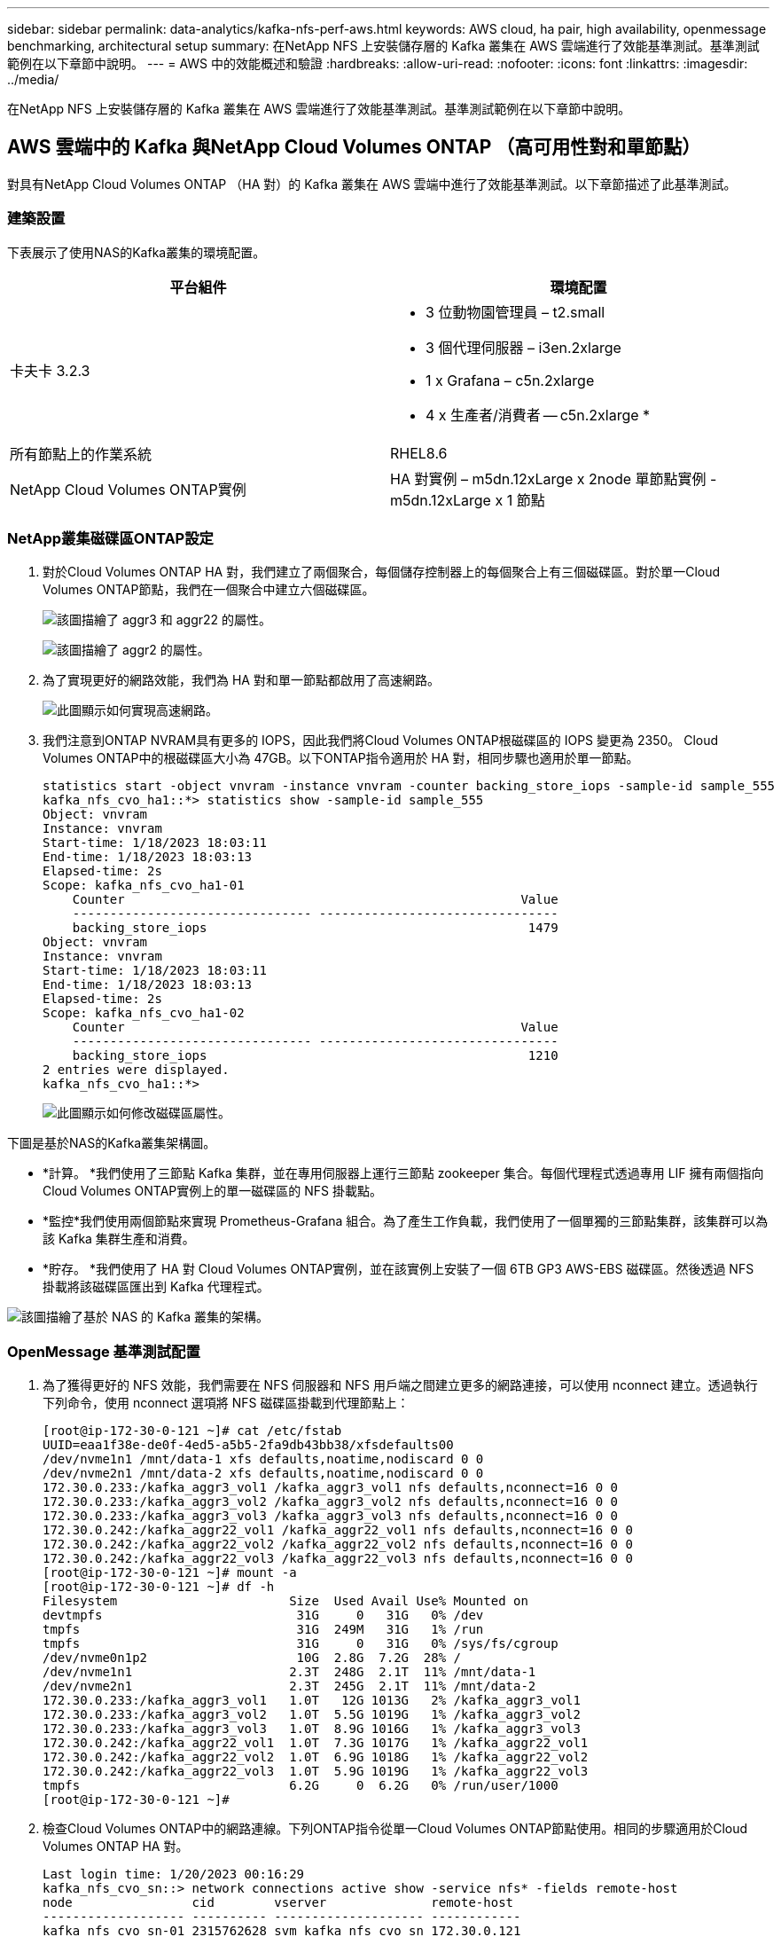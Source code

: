 ---
sidebar: sidebar 
permalink: data-analytics/kafka-nfs-perf-aws.html 
keywords: AWS cloud, ha pair, high availability, openmessage benchmarking, architectural setup 
summary: 在NetApp NFS 上安裝儲存層的 Kafka 叢集在 AWS 雲端進行了效能基準測試。基準測試範例在以下章節中說明。 
---
= AWS 中的效能概述和驗證
:hardbreaks:
:allow-uri-read: 
:nofooter: 
:icons: font
:linkattrs: 
:imagesdir: ../media/


[role="lead"]
在NetApp NFS 上安裝儲存層的 Kafka 叢集在 AWS 雲端進行了效能基準測試。基準測試範例在以下章節中說明。



== AWS 雲端中的 Kafka 與NetApp Cloud Volumes ONTAP （高可用性對和單節點）

對具有NetApp Cloud Volumes ONTAP （HA 對）的 Kafka 叢集在 AWS 雲端中進行了效能基準測試。以下章節描述了此基準測試。



=== 建築設置

下表展示了使用NAS的Kafka叢集的環境配置。

|===
| 平台組件 | 環境配置 


| 卡夫卡 3.2.3  a| 
* 3 位動物園管理員 – t2.small
* 3 個代理伺服器 – i3en.2xlarge
* 1 x Grafana – c5n.2xlarge
* 4 x 生產者/消費者 -- c5n.2xlarge *




| 所有節點上的作業系統 | RHEL8.6 


| NetApp Cloud Volumes ONTAP實例 | HA 對實例 – m5dn.12xLarge x 2node 單節點實例 - m5dn.12xLarge x 1 節點 
|===


=== NetApp叢集磁碟區ONTAP設定

. 對於Cloud Volumes ONTAP HA 對，我們建立了兩個聚合，每個儲存控制器上的每個聚合上有三個磁碟區。對於單一Cloud Volumes ONTAP節點，我們在一個聚合中建立六個磁碟區。
+
image:kafka-nfs-025.png["該圖描繪了 aggr3 和 aggr22 的屬性。"]

+
image:kafka-nfs-026.png["該圖描繪了 aggr2 的屬性。"]

. 為了實現更好的網路效能，我們為 HA 對和單一節點都啟用了高速網路。
+
image:kafka-nfs-027.png["此圖顯示如何實現高速網路。"]

. 我們注意到ONTAP NVRAM具有更多的 IOPS，因此我們將Cloud Volumes ONTAP根磁碟區的 IOPS 變更為 2350。 Cloud Volumes ONTAP中的根磁碟區大小為 47GB。以下ONTAP指令適用於 HA 對，相同步驟也適用於單一節點。
+
....
statistics start -object vnvram -instance vnvram -counter backing_store_iops -sample-id sample_555
kafka_nfs_cvo_ha1::*> statistics show -sample-id sample_555
Object: vnvram
Instance: vnvram
Start-time: 1/18/2023 18:03:11
End-time: 1/18/2023 18:03:13
Elapsed-time: 2s
Scope: kafka_nfs_cvo_ha1-01
    Counter                                                     Value
    -------------------------------- --------------------------------
    backing_store_iops                                           1479
Object: vnvram
Instance: vnvram
Start-time: 1/18/2023 18:03:11
End-time: 1/18/2023 18:03:13
Elapsed-time: 2s
Scope: kafka_nfs_cvo_ha1-02
    Counter                                                     Value
    -------------------------------- --------------------------------
    backing_store_iops                                           1210
2 entries were displayed.
kafka_nfs_cvo_ha1::*>
....
+
image:kafka-nfs-028.png["此圖顯示如何修改磁碟區屬性。"]



下圖是基於NAS的Kafka叢集架構圖。

* *計算。 *我們使用了三節點 Kafka 集群，並在專用伺服器上運行三節點 zookeeper 集合。每個代理程式透過專用 LIF 擁有兩個指向Cloud Volumes ONTAP實例上的單一磁碟區的 NFS 掛載點。
* *監控*我們使用兩個節點來實現 Prometheus-Grafana 組合。為了產生工作負載，我們使用了一個單獨的三節點集群，該集群可以為該 Kafka 集群生產和消費。
* *貯存。 *我們使用了 HA 對 Cloud Volumes ONTAP實例，並在該實例上安裝了一個 6TB GP3 AWS-EBS 磁碟區。然後透過 NFS 掛載將該磁碟區匯出到 Kafka 代理程式。


image:kafka-nfs-029.png["該圖描繪了基於 NAS 的 Kafka 叢集的架構。"]



=== OpenMessage 基準測試配置

. 為了獲得更好的 NFS 效能，我們需要在 NFS 伺服器和 NFS 用戶端之間建立更多的網路連接，可以使用 nconnect 建立。透過執行下列命令，使用 nconnect 選項將 NFS 磁碟區掛載到代理節點上：
+
....
[root@ip-172-30-0-121 ~]# cat /etc/fstab
UUID=eaa1f38e-de0f-4ed5-a5b5-2fa9db43bb38/xfsdefaults00
/dev/nvme1n1 /mnt/data-1 xfs defaults,noatime,nodiscard 0 0
/dev/nvme2n1 /mnt/data-2 xfs defaults,noatime,nodiscard 0 0
172.30.0.233:/kafka_aggr3_vol1 /kafka_aggr3_vol1 nfs defaults,nconnect=16 0 0
172.30.0.233:/kafka_aggr3_vol2 /kafka_aggr3_vol2 nfs defaults,nconnect=16 0 0
172.30.0.233:/kafka_aggr3_vol3 /kafka_aggr3_vol3 nfs defaults,nconnect=16 0 0
172.30.0.242:/kafka_aggr22_vol1 /kafka_aggr22_vol1 nfs defaults,nconnect=16 0 0
172.30.0.242:/kafka_aggr22_vol2 /kafka_aggr22_vol2 nfs defaults,nconnect=16 0 0
172.30.0.242:/kafka_aggr22_vol3 /kafka_aggr22_vol3 nfs defaults,nconnect=16 0 0
[root@ip-172-30-0-121 ~]# mount -a
[root@ip-172-30-0-121 ~]# df -h
Filesystem                       Size  Used Avail Use% Mounted on
devtmpfs                          31G     0   31G   0% /dev
tmpfs                             31G  249M   31G   1% /run
tmpfs                             31G     0   31G   0% /sys/fs/cgroup
/dev/nvme0n1p2                    10G  2.8G  7.2G  28% /
/dev/nvme1n1                     2.3T  248G  2.1T  11% /mnt/data-1
/dev/nvme2n1                     2.3T  245G  2.1T  11% /mnt/data-2
172.30.0.233:/kafka_aggr3_vol1   1.0T   12G 1013G   2% /kafka_aggr3_vol1
172.30.0.233:/kafka_aggr3_vol2   1.0T  5.5G 1019G   1% /kafka_aggr3_vol2
172.30.0.233:/kafka_aggr3_vol3   1.0T  8.9G 1016G   1% /kafka_aggr3_vol3
172.30.0.242:/kafka_aggr22_vol1  1.0T  7.3G 1017G   1% /kafka_aggr22_vol1
172.30.0.242:/kafka_aggr22_vol2  1.0T  6.9G 1018G   1% /kafka_aggr22_vol2
172.30.0.242:/kafka_aggr22_vol3  1.0T  5.9G 1019G   1% /kafka_aggr22_vol3
tmpfs                            6.2G     0  6.2G   0% /run/user/1000
[root@ip-172-30-0-121 ~]#
....
. 檢查Cloud Volumes ONTAP中的網路連線。下列ONTAP指令從單一Cloud Volumes ONTAP節點使用。相同的步驟適用於Cloud Volumes ONTAP HA 對。
+
....
Last login time: 1/20/2023 00:16:29
kafka_nfs_cvo_sn::> network connections active show -service nfs* -fields remote-host
node                cid        vserver              remote-host
------------------- ---------- -------------------- ------------
kafka_nfs_cvo_sn-01 2315762628 svm_kafka_nfs_cvo_sn 172.30.0.121
kafka_nfs_cvo_sn-01 2315762629 svm_kafka_nfs_cvo_sn 172.30.0.121
kafka_nfs_cvo_sn-01 2315762630 svm_kafka_nfs_cvo_sn 172.30.0.121
kafka_nfs_cvo_sn-01 2315762631 svm_kafka_nfs_cvo_sn 172.30.0.121
kafka_nfs_cvo_sn-01 2315762632 svm_kafka_nfs_cvo_sn 172.30.0.121
kafka_nfs_cvo_sn-01 2315762633 svm_kafka_nfs_cvo_sn 172.30.0.121
kafka_nfs_cvo_sn-01 2315762634 svm_kafka_nfs_cvo_sn 172.30.0.121
kafka_nfs_cvo_sn-01 2315762635 svm_kafka_nfs_cvo_sn 172.30.0.121
kafka_nfs_cvo_sn-01 2315762636 svm_kafka_nfs_cvo_sn 172.30.0.121
kafka_nfs_cvo_sn-01 2315762637 svm_kafka_nfs_cvo_sn 172.30.0.121
kafka_nfs_cvo_sn-01 2315762639 svm_kafka_nfs_cvo_sn 172.30.0.72
kafka_nfs_cvo_sn-01 2315762640 svm_kafka_nfs_cvo_sn 172.30.0.72
kafka_nfs_cvo_sn-01 2315762641 svm_kafka_nfs_cvo_sn 172.30.0.72
kafka_nfs_cvo_sn-01 2315762642 svm_kafka_nfs_cvo_sn 172.30.0.72
kafka_nfs_cvo_sn-01 2315762643 svm_kafka_nfs_cvo_sn 172.30.0.72
kafka_nfs_cvo_sn-01 2315762644 svm_kafka_nfs_cvo_sn 172.30.0.72
kafka_nfs_cvo_sn-01 2315762645 svm_kafka_nfs_cvo_sn 172.30.0.72
kafka_nfs_cvo_sn-01 2315762646 svm_kafka_nfs_cvo_sn 172.30.0.72
kafka_nfs_cvo_sn-01 2315762647 svm_kafka_nfs_cvo_sn 172.30.0.72
kafka_nfs_cvo_sn-01 2315762648 svm_kafka_nfs_cvo_sn 172.30.0.72
kafka_nfs_cvo_sn-01 2315762649 svm_kafka_nfs_cvo_sn 172.30.0.121
kafka_nfs_cvo_sn-01 2315762650 svm_kafka_nfs_cvo_sn 172.30.0.121
kafka_nfs_cvo_sn-01 2315762651 svm_kafka_nfs_cvo_sn 172.30.0.121
kafka_nfs_cvo_sn-01 2315762652 svm_kafka_nfs_cvo_sn 172.30.0.121
kafka_nfs_cvo_sn-01 2315762653 svm_kafka_nfs_cvo_sn 172.30.0.121
kafka_nfs_cvo_sn-01 2315762656 svm_kafka_nfs_cvo_sn 172.30.0.223
kafka_nfs_cvo_sn-01 2315762657 svm_kafka_nfs_cvo_sn 172.30.0.223
kafka_nfs_cvo_sn-01 2315762658 svm_kafka_nfs_cvo_sn 172.30.0.223
kafka_nfs_cvo_sn-01 2315762659 svm_kafka_nfs_cvo_sn 172.30.0.223
kafka_nfs_cvo_sn-01 2315762660 svm_kafka_nfs_cvo_sn 172.30.0.223
kafka_nfs_cvo_sn-01 2315762661 svm_kafka_nfs_cvo_sn 172.30.0.223
kafka_nfs_cvo_sn-01 2315762662 svm_kafka_nfs_cvo_sn 172.30.0.223
kafka_nfs_cvo_sn-01 2315762663 svm_kafka_nfs_cvo_sn 172.30.0.223
kafka_nfs_cvo_sn-01 2315762664 svm_kafka_nfs_cvo_sn 172.30.0.223
kafka_nfs_cvo_sn-01 2315762665 svm_kafka_nfs_cvo_sn 172.30.0.223
kafka_nfs_cvo_sn-01 2315762666 svm_kafka_nfs_cvo_sn 172.30.0.223
kafka_nfs_cvo_sn-01 2315762667 svm_kafka_nfs_cvo_sn 172.30.0.72
kafka_nfs_cvo_sn-01 2315762668 svm_kafka_nfs_cvo_sn 172.30.0.72
kafka_nfs_cvo_sn-01 2315762669 svm_kafka_nfs_cvo_sn 172.30.0.72
kafka_nfs_cvo_sn-01 2315762670 svm_kafka_nfs_cvo_sn 172.30.0.72
kafka_nfs_cvo_sn-01 2315762671 svm_kafka_nfs_cvo_sn 172.30.0.72
kafka_nfs_cvo_sn-01 2315762672 svm_kafka_nfs_cvo_sn 172.30.0.72
kafka_nfs_cvo_sn-01 2315762673 svm_kafka_nfs_cvo_sn 172.30.0.223
kafka_nfs_cvo_sn-01 2315762674 svm_kafka_nfs_cvo_sn 172.30.0.223
kafka_nfs_cvo_sn-01 2315762676 svm_kafka_nfs_cvo_sn 172.30.0.121
kafka_nfs_cvo_sn-01 2315762677 svm_kafka_nfs_cvo_sn 172.30.0.223
kafka_nfs_cvo_sn-01 2315762678 svm_kafka_nfs_cvo_sn 172.30.0.223
kafka_nfs_cvo_sn-01 2315762679 svm_kafka_nfs_cvo_sn 172.30.0.223
48 entries were displayed.
 
kafka_nfs_cvo_sn::>
....
. 我們使用以下 Kafka `server.properties`在Cloud Volumes ONTAP HA 對的所有 Kafka 代理中。這 `log.dirs`屬性對每個經紀人都是不同的，其餘屬性對經紀人來說是共同的。對於 broker1 來說， `log.dirs`值如下：
+
....
[root@ip-172-30-0-121 ~]# cat /opt/kafka/config/server.properties
broker.id=0
advertised.listeners=PLAINTEXT://172.30.0.121:9092
#log.dirs=/mnt/data-1/d1,/mnt/data-1/d2,/mnt/data-1/d3,/mnt/data-2/d1,/mnt/data-2/d2,/mnt/data-2/d3
log.dirs=/kafka_aggr3_vol1/broker1,/kafka_aggr3_vol2/broker1,/kafka_aggr3_vol3/broker1,/kafka_aggr22_vol1/broker1,/kafka_aggr22_vol2/broker1,/kafka_aggr22_vol3/broker1
zookeeper.connect=172.30.0.12:2181,172.30.0.30:2181,172.30.0.178:2181
num.network.threads=64
num.io.threads=64
socket.send.buffer.bytes=102400
socket.receive.buffer.bytes=102400
socket.request.max.bytes=104857600
num.partitions=1
num.recovery.threads.per.data.dir=1
offsets.topic.replication.factor=1
transaction.state.log.replication.factor=1
transaction.state.log.min.isr=1
replica.fetch.max.bytes=524288000
background.threads=20
num.replica.alter.log.dirs.threads=40
num.replica.fetchers=20
[root@ip-172-30-0-121 ~]#
....
+
** 對於 broker2， `log.dirs`屬性值如下：
+
....
log.dirs=/kafka_aggr3_vol1/broker2,/kafka_aggr3_vol2/broker2,/kafka_aggr3_vol3/broker2,/kafka_aggr22_vol1/broker2,/kafka_aggr22_vol2/broker2,/kafka_aggr22_vol3/broker2
....
** 對於 broker3， `log.dirs`屬性值如下：
+
....
log.dirs=/kafka_aggr3_vol1/broker3,/kafka_aggr3_vol2/broker3,/kafka_aggr3_vol3/broker3,/kafka_aggr22_vol1/broker3,/kafka_aggr22_vol2/broker3,/kafka_aggr22_vol3/broker3
....


. 對於單一Cloud Volumes ONTAP節點，Kafka `servers.properties`與Cloud Volumes ONTAP HA 對相同，但 `log.dirs`財產。
+
** 對於 broker1 來說， `log.dirs`值如下：
+
....
log.dirs=/kafka_aggr2_vol1/broker1,/kafka_aggr2_vol2/broker1,/kafka_aggr2_vol3/broker1,/kafka_aggr2_vol4/broker1,/kafka_aggr2_vol5/broker1,/kafka_aggr2_vol6/broker1
....
** 對於 broker2， `log.dirs`值如下：
+
....
log.dirs=/kafka_aggr2_vol1/broker2,/kafka_aggr2_vol2/broker2,/kafka_aggr2_vol3/broker2,/kafka_aggr2_vol4/broker2,/kafka_aggr2_vol5/broker2,/kafka_aggr2_vol6/broker2
....
** 對於 broker3， `log.dirs`屬性值如下：
+
....
log.dirs=/kafka_aggr2_vol1/broker3,/kafka_aggr2_vol2/broker3,/kafka_aggr2_vol3/broker3,/kafka_aggr2_vol4/broker3,/kafka_aggr2_vol5/broker3,/kafka_aggr2_vol6/broker3
....


. OMB 中的工作負載配置有以下屬性： `(/opt/benchmark/workloads/1-topic-100-partitions-1kb.yaml)` 。
+
....
topics: 4
partitionsPerTopic: 100
messageSize: 32768
useRandomizedPayloads: true
randomBytesRatio: 0.5
randomizedPayloadPoolSize: 100
subscriptionsPerTopic: 1
consumerPerSubscription: 80
producersPerTopic: 40
producerRate: 1000000
consumerBacklogSizeGB: 0
testDurationMinutes: 5
....
+
這 `messageSize`根據每個用例可能會有所不同。在我們的效能測試中，我們使用了 3K。

+
我們使用了來自 OMB 的兩個不同的驅動程式（Sync 或 Throughput）來在 Kafka 叢集上產生工作負載。

+
** 用於同步驅動程式屬性的 yaml 檔案如下 `(/opt/benchmark/driver- kafka/kafka-sync.yaml)`：
+
....
name: Kafka
driverClass: io.openmessaging.benchmark.driver.kafka.KafkaBenchmarkDriver
# Kafka client-specific configuration
replicationFactor: 3
topicConfig: |
  min.insync.replicas=2
  flush.messages=1
  flush.ms=0
commonConfig: |
  bootstrap.servers=172.30.0.121:9092,172.30.0.72:9092,172.30.0.223:9092
producerConfig: |
  acks=all
  linger.ms=1
  batch.size=1048576
consumerConfig: |
  auto.offset.reset=earliest
  enable.auto.commit=false
  max.partition.fetch.bytes=10485760
....
** 用於吞吐量驅動程式屬性的 yaml 檔案如下 `(/opt/benchmark/driver- kafka/kafka-throughput.yaml)`：
+
....
name: Kafka
driverClass: io.openmessaging.benchmark.driver.kafka.KafkaBenchmarkDriver
# Kafka client-specific configuration
replicationFactor: 3
topicConfig: |
  min.insync.replicas=2
commonConfig: |
  bootstrap.servers=172.30.0.121:9092,172.30.0.72:9092,172.30.0.223:9092
  default.api.timeout.ms=1200000
  request.timeout.ms=1200000
producerConfig: |
  acks=all
  linger.ms=1
  batch.size=1048576
consumerConfig: |
  auto.offset.reset=earliest
  enable.auto.commit=false
  max.partition.fetch.bytes=10485760
....






== 測試方法

. 根據上面描述的規範，使用 Terraform 和 Ansible 配置了 Kafka 叢集。  Terraform 用於使用 AWS 執行個體為 Kafka 叢集建置基礎設施，Ansible 在其上建置 Kafka 叢集。
. 使用上面描述的工作負載配置和同步驅動程式觸發了 OMB 工作負載。
+
....
Sudo bin/benchmark –drivers driver-kafka/kafka- sync.yaml workloads/1-topic-100-partitions-1kb.yaml
....
. 使用具有相同工作負載配置的吞吐量驅動程式觸發了另一個工作負載。
+
....
sudo bin/benchmark –drivers driver-kafka/kafka-throughput.yaml workloads/1-topic-100-partitions-1kb.yaml
....




== 觀察

使用兩種不同類型的驅動程式來產生工作負載，以對在 NFS 上執行的 Kafka 執行個體的效能進行基準測試。驅動程式之間的差異在於日誌刷新屬性。

對於Cloud Volumes ONTAP HA 對：

* 同步驅動程式持續產生的總吞吐量：~1236 MBps。
* 吞吐量驅動程式產生的總吞吐量：峰值~1412 MBps。


對於單一Cloud Volumes ONTAP節點：

* 同步驅動程式持續產生的總吞吐量：~ 1962MBps。
* 吞吐量驅動程式產生的總吞吐量：峰值~1660MBps


由於日誌會立即刷新到磁碟，因此同步驅動程式可以產生一致的吞吐量，而由於日誌會批次提交到磁碟，因此吞吐量驅動程式會產生突發性的吞吐量。

這些吞吐量數字是針對給定的 AWS 配置產生的。對於更高的效能要求，可以擴大實例類型並進一步調整以獲得更好的吞吐量數字。總吞吐量或總速率是生產者和消費者速率的組合。

image:kafka-nfs-030.png["這裡展示了四種不同的圖表。  CVO-HA 對吞吐量驅動程式。  CVO-HA 對同步驅動器。  CVO-單節點吞吐量驅動器。  CVO-單節點同步磁碟機。"]

在執行吞吐量或同步驅動程式基準測試時，請務必檢查儲存吞吐量。

image:kafka-nfs-031.png["此圖顯示了延遲、IOPS 和吞吐量的效能。"]
